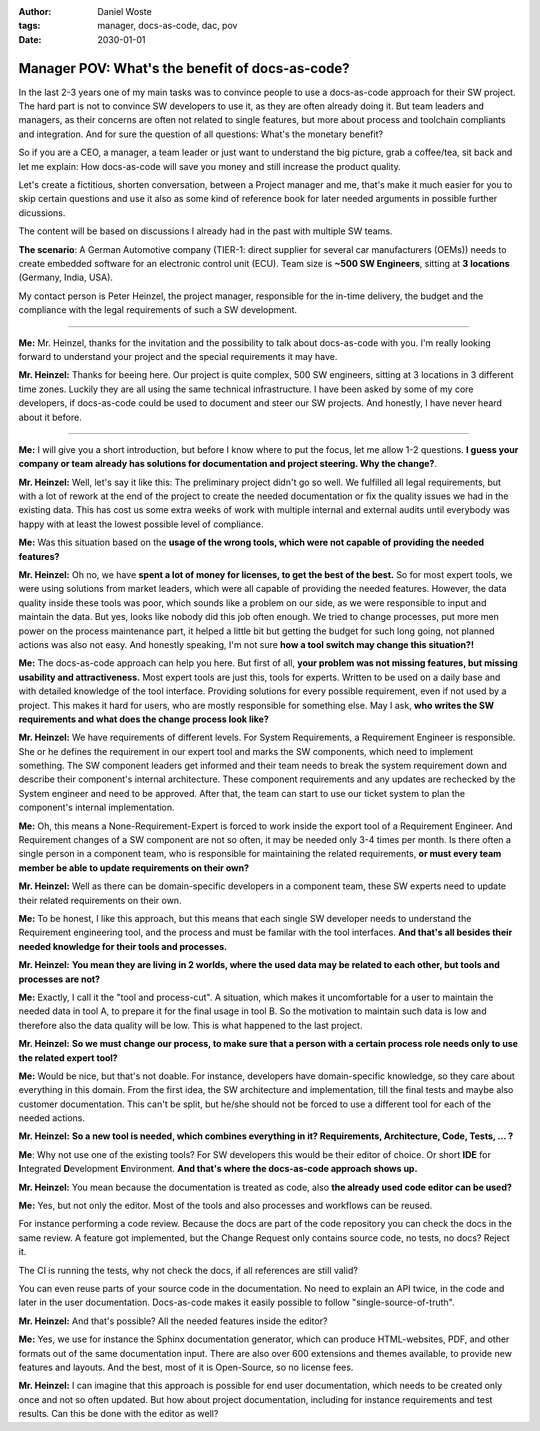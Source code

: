 
:author: Daniel Woste
:tags: manager, docs-as-code, dac, pov
:date: 2030-01-01


Manager POV: What's the benefit of docs-as-code?
================================================


.. image:: _images/02_manager_pov.png
   :align: center

In the last 2-3 years one of my main tasks was to convince people to use a docs-as-code approach for their SW project.
The hard part is not to convince SW developers to use it, as they are often already doing it. 
But team leaders and managers, as their concerns are often not related to single features, but more about process 
and toolchain compliants and integration. And for sure the question of all questions: What's the monetary benefit?

So if you are a CEO, a manager, a team leader or just want to understand the big picture, grab a coffee/tea, sit back and let me explain: 
How docs-as-code will save you money and still increase the product quality.

Let's create a fictitious, shorten conversation, between a Project manager and me, that's make it much easier for you to skip certain questions and
use it also as some kind of reference book for later needed arguments in possible further dicussions.

The content will be based on discussions I already had in the past with multiple SW teams.

**The scenario**: A German Automotive company (TIER-1: direct supplier for several car manufacturers (OEMs)) needs to create embedded software 
for an electronic control unit (ECU). Team size is **~500 SW Engineers**, sitting at **3 locations** (Germany, India, USA).

My contact person is Peter Heinzel, the project manager, responsible for the in-time delivery, the budget and the compliance with the legal requirements of such a SW development.

----

**Me:** Mr. Heinzel, thanks for the invitation and the possibility to talk about docs-as-code with you. I'm really looking forward to understand your project and the special 
requirements it may have.

**Mr. Heinzel:**  Thanks for beeing here. Our project is quite complex, 500 SW engineers, sitting at 3 locations in 3 different time zones. Luckily they are all using the same
technical infrastructure. I have been asked by some of my core developers, if docs-as-code could be used to document and steer our SW projects.
And honestly, I have never heard about it before.

----

**Me:** I will give you a short introduction, but before I know where to put the focus, let me allow 1-2 questions. **I guess your company or team already
has solutions for documentation and project steering. Why the change?**.

**Mr. Heinzel:** Well, let's say it like this: The preliminary project didn't go so well. We fulfilled all legal requirements, but with a lot of rework at the end of the project
to create the needed documentation or fix the quality issues we had in the existing data. This has cost us some extra weeks of work with multiple internal and external audits until
everybody was happy with at least the lowest possible level of compliance. 

**Me:** Was this situation based on the **usage of the wrong tools, which were not capable of providing the needed features?**

**Mr. Heinzel:** Oh no, we have **spent a lot of money for licenses, to get the best of the best.** So for most expert tools, we were using solutions from market leaders, which were all capable
of providing the needed features. However, the data quality inside these tools was poor, which sounds like a problem on our side, as we were responsible to input and maintain the data. But yes, looks
like nobody did this job often enough. We tried to change processes, put more men power on the process maintenance part, it helped a little bit but getting the budget for such long going, not planned actions
was also not easy.
And honestly speaking, I'm not sure **how a tool switch may change this situation?!**

**Me:** The docs-as-code approach can help you here. But first of all, **your problem was not missing features, but missing usability and attractiveness.** 
Most expert tools are just this, tools for experts. Written to be used on a daily base and with detailed knowledge of the tool interface. Providing solutions for every possible requirement, even if not used
by a project. This makes it hard for users, who are mostly responsible for something else. May I ask, **who writes the SW requirements and what does the change process look like?**

**Mr. Heinzel:** We have requirements of different levels. For System Requirements, a Requirement Engineer is responsible. She or he defines the requirement in our expert tool and marks the SW components, 
which need to implement something. The SW component leaders get informed and their team needs to break the system requirement down and describe their component's internal architecture. 
These component requirements and any updates are rechecked by the System engineer and need to be approved. After that, the team can start to use our ticket system to plan the component's internal implementation.

**Me:** Oh, this means a None-Requirement-Expert is forced to work inside the export tool of a Requirement Engineer. And Requirement changes of a SW component are not so often, it may be needed only 
3-4 times per month. Is there often a single person in a component team, who is responsible for maintaining the related requirements, **or must every team member be able to update requirements on their own?**

**Mr. Heinzel:** Well as there can be domain-specific developers in a component team, these SW experts need to update their related requirements on their own.

**Me:** To be honest, I like this approach, but this means that each single SW developer needs to understand the Requirement engineering tool, and the process and must be familar with the tool interfaces.
**And that's all besides their needed knowledge for their tools and processes.**

**Mr. Heinzel:** **You mean they are living in 2 worlds, where the used data may be related to each other, but tools and processes are not?**

**Me:** Exactly, I call it the "tool and process-cut". A situation, which makes it uncomfortable for a user to maintain the needed data in tool A, to prepare it for the final usage in tool B.
So the motivation to maintain such data is low and therefore also the data quality will be low. This is what happened to the last project.

**Mr. Heinzel:** **So we must change our process, to make sure that a person with a certain process role needs only to use the related expert tool?**

**Me:** Would be nice, but that's not doable. For instance, developers have domain-specific knowledge, so they care about everything in this domain. From the first idea, the SW architecture and implementation,
till the final tests and maybe also customer documentation. This can't be split, but he/she should not be forced to use a different tool for each of the needed actions.

**Mr. Heinzel:** **So a new tool is needed, which combines everything in it? Requirements, Architecture, Code, Tests, ... ?**

**Me**: Why not use one of the existing tools? For SW developers this would be their editor of choice. Or short **IDE** for **I**\ ntegrated **D**\ evelopment **E**\ nvironment. 
**And that's where the docs-as-code approach shows up.**

**Mr. Heinzel:** You mean because the documentation is treated as code, also **the already used code editor can be used?**

**Me:** Yes, but not only the editor. Most of the tools and also processes and workflows can be reused.

For instance performing a code review. Because the docs are part of the code repository you can check the docs in the same review. A feature got implemented, but the Change Request only contains source code, no tests, no docs? Reject it.

The CI is running the tests, why not check the docs, if all references are still valid?

You can even reuse parts of your source code in the documentation. No need to explain an API twice, in the code and later in the user documentation. Docs-as-code makes it easily possible to follow "single-source-of-truth".

**Mr. Heinzel:** And that's possible? All the needed features inside the editor?

**Me:** Yes, we use for instance the Sphinx documentation generator, which can produce HTML-websites, PDF, and other formats out of the same documentation input.
There are also over 600 extensions and themes available, to provide new features and layouts. And the best, most of it is Open-Source, so no license fees.

**Mr. Heinzel:** I can imagine that this approach is possible for end user documentation, which needs to be created only once and not so often updated.
But how about project documentation, including for instance requirements and test results. Can this be done with the editor as well?

